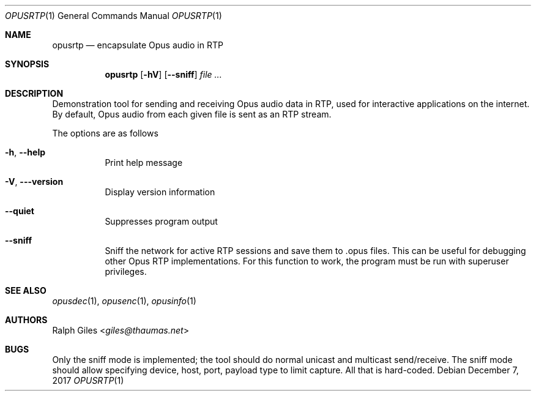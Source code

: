 .Dd December 7, 2017
.Dt OPUSRTP 1
.Os
.Sh NAME
.Nm opusrtp
.Nd encapsulate Opus audio in RTP
.Sh SYNOPSIS
.Nm
.Op Fl hV
.Op Fl -sniff
.Ar
.Sh DESCRIPTION
Demonstration tool for sending and receiving Opus audio data in RTP,
used for interactive applications on the internet.
By default, Opus audio from each given file is sent as an RTP stream.
.Pp
The options are as follows
.Bl -tag -width Ds
.It Fl h , -help
Print help message
.It Fl V , --version
Display version information
.It Fl -quiet
Suppresses program output
.It Fl -sniff
Sniff the network for active RTP sessions and save them to .opus files.
This can be useful for debugging other Opus RTP implementations.
For this function to work, the program must be run with superuser privileges.
.El
.Sh SEE ALSO
.Xr opusdec 1 ,
.Xr opusenc 1 ,
.Xr opusinfo 1
.Sh AUTHORS
.An Ralph Giles Aq Mt giles@thaumas.net
.Sh BUGS
Only the sniff mode is implemented;
the tool should do normal unicast and multicast send/receive.
The sniff mode should allow specifying
device, host, port, payload type to limit capture.
All that is hard-coded.
